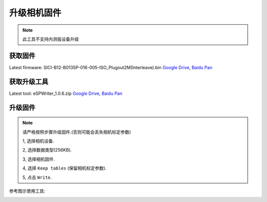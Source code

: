 .. _update_camera_firmware:

升级相机固件
============

.. note::
  此工具不支持内测版设备升级

获取固件
--------

Latest firmware: SICI-B12-B0135P-016-005-ISO_Plugout2M(Interleave).bin
`Google
Drive <https://drive.google.com/open?id=1gAbTf6W10a8iwT7L9TceMVgxQCWKnEsx>`__,
`Baidu Pan <https://pan.baidu.com/s/1sZKxugg5P8Dk5QgneA9ttw>`__

获取升级工具
------------

Latest tool: eSPWriter_1.0.6.zip `Google
Drive <https://drive.google.com/open?id=1gAbTf6W10a8iwT7L9TceMVgxQCWKnEsx>`__,
`Baidu Pan <https://pan.baidu.com/s/1sZKxugg5P8Dk5QgneA9ttw>`__

升级固件
--------

.. note::
  请严格按照步骤升级固件.(否则可能会丢失相机标定参数)

  1, 选择相机设备.

  2, 选择数据类型(256KB).

  3, 选择相机固件.

  4, 选择 ``Keep tables`` (保留相机标定参数).

  5, 点击 ``Write``.

参考图示使用工具:

.. image:: ../static/images/update_camera_tool.png
